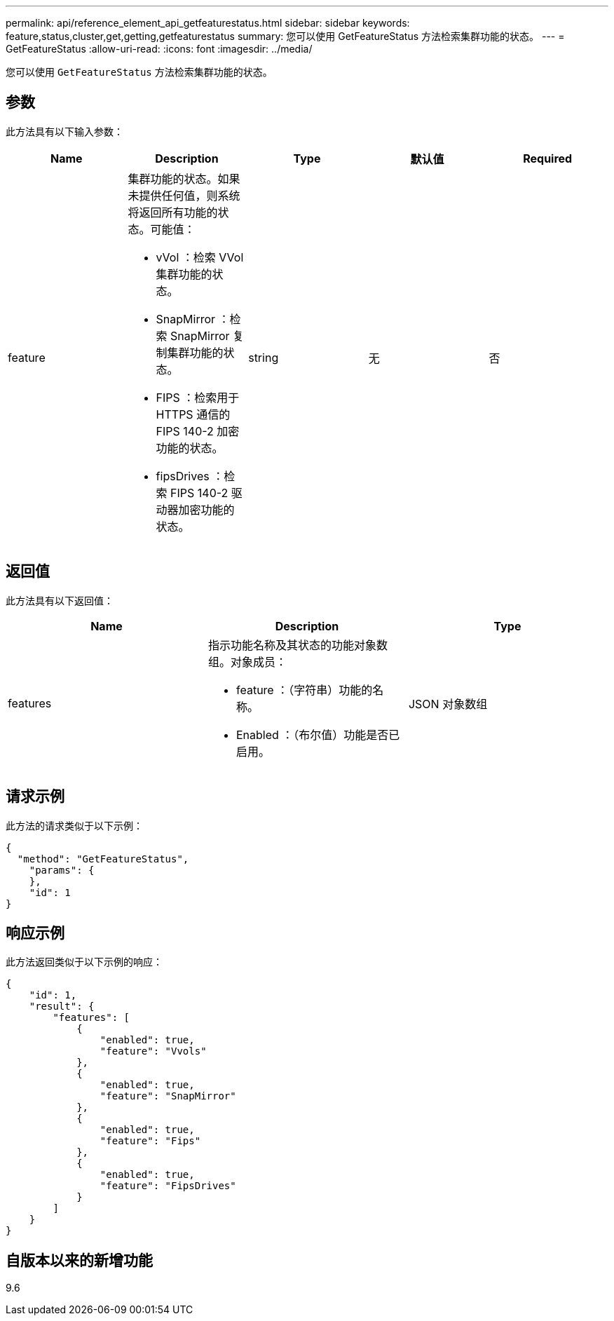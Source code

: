 ---
permalink: api/reference_element_api_getfeaturestatus.html 
sidebar: sidebar 
keywords: feature,status,cluster,get,getting,getfeaturestatus 
summary: 您可以使用 GetFeatureStatus 方法检索集群功能的状态。 
---
= GetFeatureStatus
:allow-uri-read: 
:icons: font
:imagesdir: ../media/


[role="lead"]
您可以使用 `GetFeatureStatus` 方法检索集群功能的状态。



== 参数

此方法具有以下输入参数：

|===
| Name | Description | Type | 默认值 | Required 


 a| 
feature
 a| 
集群功能的状态。如果未提供任何值，则系统将返回所有功能的状态。可能值：

* vVol ：检索 VVol 集群功能的状态。
* SnapMirror ：检索 SnapMirror 复制集群功能的状态。
* FIPS ：检索用于 HTTPS 通信的 FIPS 140-2 加密功能的状态。
* fipsDrives ：检索 FIPS 140-2 驱动器加密功能的状态。

 a| 
string
 a| 
无
 a| 
否

|===


== 返回值

此方法具有以下返回值：

|===
| Name | Description | Type 


 a| 
features
 a| 
指示功能名称及其状态的功能对象数组。对象成员：

* feature ：（字符串）功能的名称。
* Enabled ：（布尔值）功能是否已启用。

 a| 
JSON 对象数组

|===


== 请求示例

此方法的请求类似于以下示例：

[listing]
----
{
  "method": "GetFeatureStatus",
    "params": {
    },
    "id": 1
}
----


== 响应示例

此方法返回类似于以下示例的响应：

[listing]
----
{
    "id": 1,
    "result": {
        "features": [
            {
                "enabled": true,
                "feature": "Vvols"
            },
            {
                "enabled": true,
                "feature": "SnapMirror"
            },
            {
                "enabled": true,
                "feature": "Fips"
            },
            {
                "enabled": true,
                "feature": "FipsDrives"
            }
        ]
    }
}
----


== 自版本以来的新增功能

9.6
